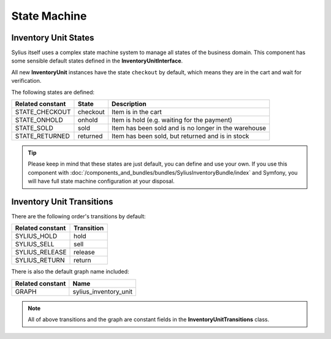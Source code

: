 State Machine
=============

Inventory Unit States
---------------------

Sylius itself uses a complex state machine system to manage all states of the business domain.
This component has some sensible default states defined in the **InventoryUnitInterface**.

All new **InventoryUnit** instances have the state ``checkout`` by default, which means they are in the cart and wait for verification.

The following states are defined:

+-------------------+-------------+-----------------------------------------------------------------+
| Related constant  | State       | Description                                                     |
+===================+=============+=================================================================+
| STATE_CHECKOUT    | checkout    | Item is in the cart                                             |
+-------------------+-------------+-----------------------------------------------------------------+
| STATE_ONHOLD      | onhold      | Item is hold (e.g. waiting for the payment)                     |
+-------------------+-------------+-----------------------------------------------------------------+
| STATE_SOLD        | sold        | Item has been sold and is no longer in the warehouse            |
+-------------------+-------------+-----------------------------------------------------------------+
| STATE_RETURNED    | returned    | Item has been sold, but returned and is in stock                |
+-------------------+-------------+-----------------------------------------------------------------+

.. tip::
    Please keep in mind that these states are just default, you can define and use your own.
    If you use this component with :doc:`/components_and_bundles/bundles/SyliusInventoryBundle/index` and Symfony, you will have full state machine configuration at your disposal.

.. _component_inventory_inventory-unit-transitions:

Inventory Unit Transitions
--------------------------

There are the following order's transitions by default:

+------------------+------------+
| Related constant | Transition |
+==================+============+
| SYLIUS_HOLD      | hold       |
+------------------+------------+
| SYLIUS_SELL      | sell       |
+------------------+------------+
| SYLIUS_RELEASE   | release    |
+------------------+------------+
| SYLIUS_RETURN    | return     |
+------------------+------------+

There is also the default graph name included:

+------------------+-----------------------+
| Related constant | Name                  |
+==================+=======================+
| GRAPH            | sylius_inventory_unit |
+------------------+-----------------------+

.. note::
    All of above transitions and the graph are constant fields in the **InventoryUnitTransitions** class.

